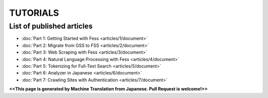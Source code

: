 =================
TUTORIALS
=================

List of published articles
==========================

* :doc:`Part 1: Getting Started with Fess <articles/1/document>`
* :doc:`Part 2: Migrate from GSS to FSS <articles/2/document>`
* :doc:`Part 3: Web Scraping with Fess <articles/3/document>`
* :doc:`Part 4: Natural Language Processing with Fess <articles/4/document>`
* :doc:`Part 5: Tokenizing for Full-Text Search <articles/5/document>`
* :doc:`Part 6: Analyzer in Japanese <articles/6/document>`
* :doc:`Part 7: Crawling Sites with Authentication <articles/7/document>`

**<<This page is generated by Machine Translation from Japanese. Pull Request is welcome!>>**

